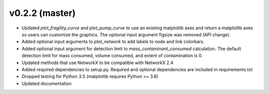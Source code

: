.. _whatsnew_0220:

v0.2.2 (master)
---------------------------------------------------

* Updated `plot_fragility_curve` and `plot_pump_curve` to use an existing 
  matplotlib axes and return a matplotlib axes so users can customize the graphics.  
  The optional input argument figsize was removed (API change).
* Added optional input arguments to `plot_network` to add labels to node and link colorbars.
* Added optional input argument for detection limit to `mass_contaminant_consumed` calculation. 
  The default detection limit for mass consumed, volume consumed, and extent of contamination is 0.
* Updated methods that use NetworkX to be compatible with NetworkX 2.4
* Added required dependencies to setup.py.  Required and optional dependencies  
  are included in requirements.txt
* Dropped testing for Python 3.5 (matplotlib requires Python >= 3.6)
* Updated documentation
  